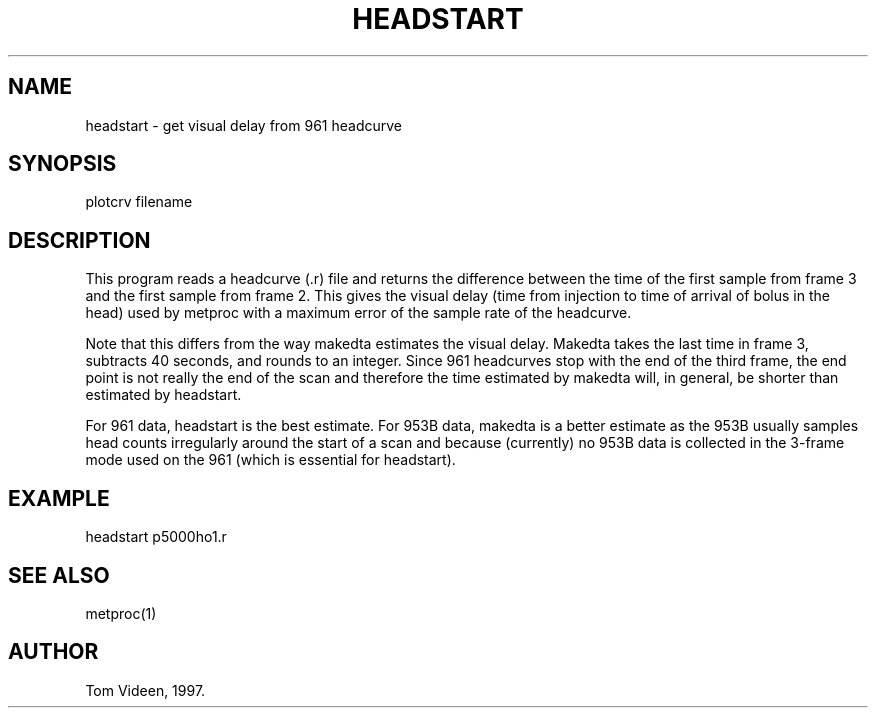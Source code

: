 .TH HEADSTART 1 "18-Nov-98" "Neuroimaging Lab"

.SH NAME
headstart - get visual delay from 961 headcurve

.SH SYNOPSIS
plotcrv filename

.SH DESCRIPTION
This program reads a headcurve (.r) file and returns the difference
between the time of the first sample from frame 3 and the first
sample from frame 2. This gives the visual delay (time from injection
to time of arrival of bolus in the head) used by metproc with a
maximum error of the sample rate of the headcurve.

Note that this differs from the way makedta estimates the visual delay.
Makedta takes the last time in frame 3, subtracts 40 seconds, and rounds
to an integer. Since 961 headcurves stop with the end of the third
frame, the end point is not really the end of the scan and therefore
the time estimated by makedta will, in general, be shorter than estimated
by headstart.

For 961 data, headstart is the best estimate. For 953B data, makedta
is a better estimate as the 953B usually samples head counts irregularly
around the start of a scan and because (currently) no 953B data is collected
in the 3-frame mode used on the 961 (which is essential for headstart).

.SH EXAMPLE
.nf
headstart p5000ho1.r

.SH SEE ALSO
metproc(1)

.SH AUTHOR
Tom Videen, 1997.


